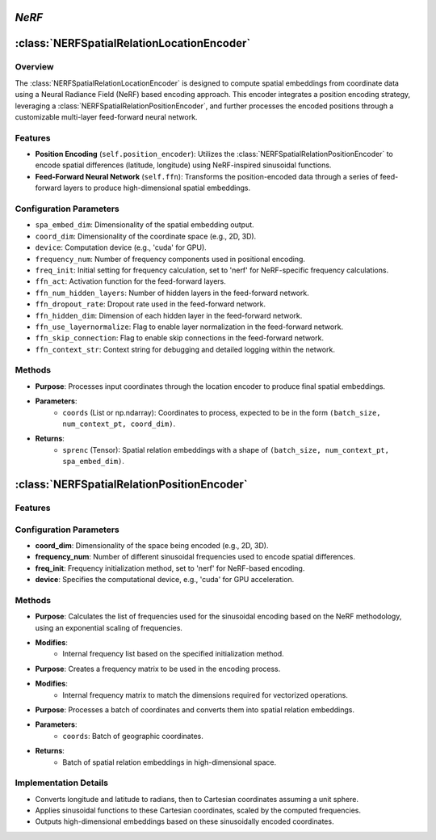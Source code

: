 *NeRF*
======

:class:`NERFSpatialRelationLocationEncoder`
============================================

Overview
--------

The :class:`NERFSpatialRelationLocationEncoder` is designed to compute spatial embeddings from coordinate data using a Neural Radiance Field (NeRF) based encoding approach. This encoder integrates a position encoding strategy, leveraging a :class:`NERFSpatialRelationPositionEncoder`, and further processes the encoded positions through a customizable multi-layer feed-forward neural network.

Features
--------

- **Position Encoding** (``self.position_encoder``): Utilizes the :class:`NERFSpatialRelationPositionEncoder` to encode spatial differences (latitude, longitude) using NeRF-inspired sinusoidal functions.
- **Feed-Forward Neural Network** (``self.ffn``): Transforms the position-encoded data through a series of feed-forward layers to produce high-dimensional spatial embeddings.

Configuration Parameters
------------------------

- ``spa_embed_dim``: Dimensionality of the spatial embedding output.
- ``coord_dim``: Dimensionality of the coordinate space (e.g., 2D, 3D).
- ``device``: Computation device (e.g., 'cuda' for GPU).
- ``frequency_num``: Number of frequency components used in positional encoding.
- ``freq_init``: Initial setting for frequency calculation, set to 'nerf' for NeRF-specific frequency calculations.
- ``ffn_act``: Activation function for the feed-forward layers.
- ``ffn_num_hidden_layers``: Number of hidden layers in the feed-forward network.
- ``ffn_dropout_rate``: Dropout rate used in the feed-forward network.
- ``ffn_hidden_dim``: Dimension of each hidden layer in the feed-forward network.
- ``ffn_use_layernormalize``: Flag to enable layer normalization in the feed-forward network.
- ``ffn_skip_connection``: Flag to enable skip connections in the feed-forward network.
- ``ffn_context_str``: Context string for debugging and detailed logging within the network.

Methods
--------

.. method:: forward(coords)

- **Purpose**: Processes input coordinates through the location encoder to produce final spatial embeddings.
- **Parameters**: 
   - ``coords`` (List or np.ndarray): Coordinates to process, expected to be in the form ``(batch_size, num_context_pt, coord_dim)``.
- **Returns**:
   - ``sprenc`` (Tensor): Spatial relation embeddings with a shape of ``(batch_size, num_context_pt, spa_embed_dim)``.

:class:`NERFSpatialRelationPositionEncoder`
============================================

Features
--------

.. image:: ../images/NeRF.png

Configuration Parameters
------------------------

- **coord_dim**: Dimensionality of the space being encoded (e.g., 2D, 3D).
- **frequency_num**: Number of different sinusoidal frequencies used to encode spatial differences.
- **freq_init**: Frequency initialization method, set to 'nerf' for NeRF-based encoding.
- **device**: Specifies the computational device, e.g., 'cuda' for GPU acceleration.

Methods
--------

.. method:: cal_freq_list()

- **Purpose**: Calculates the list of frequencies used for the sinusoidal encoding based on the NeRF methodology, using an exponential scaling of frequencies.
- **Modifies**:
    - Internal frequency list based on the specified initialization method.

.. method:: cal_freq_mat()

- **Purpose**: Creates a frequency matrix to be used in the encoding process.
- **Modifies**:
    - Internal frequency matrix to match the dimensions required for vectorized operations.

.. method:: make_output_embeds(coords)

- **Purpose**: Processes a batch of coordinates and converts them into spatial relation embeddings.
- **Parameters**:
    - ``coords``: Batch of geographic coordinates.
- **Returns**:
    - Batch of spatial relation embeddings in high-dimensional space.

Implementation Details
----------------------

- Converts longitude and latitude to radians, then to Cartesian coordinates assuming a unit sphere.
- Applies sinusoidal functions to these Cartesian coordinates, scaled by the computed frequencies.
- Outputs high-dimensional embeddings based on these sinusoidally encoded coordinates.
